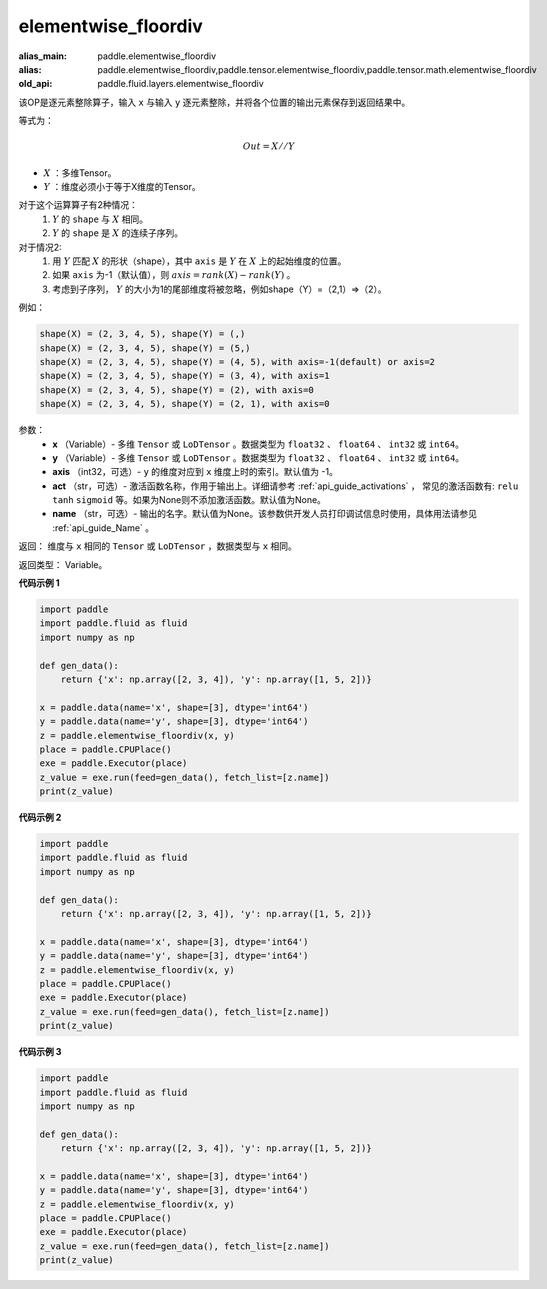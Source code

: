 .. _cn_api_fluid_layers_elementwise_floordiv:
    
elementwise_floordiv
-------------------------------

.. py:function:: paddle.fluid.layers.elementwise_floordiv(x, y, axis=-1, act=None, name=None)

:alias_main: paddle.elementwise_floordiv
:alias: paddle.elementwise_floordiv,paddle.tensor.elementwise_floordiv,paddle.tensor.math.elementwise_floordiv
:old_api: paddle.fluid.layers.elementwise_floordiv



该OP是逐元素整除算子，输入 ``x`` 与输入 ``y`` 逐元素整除，并将各个位置的输出元素保存到返回结果中。

等式为：

.. math::
        Out = X // Y

- :math:`X` ：多维Tensor。
- :math:`Y` ：维度必须小于等于X维度的Tensor。

对于这个运算算子有2种情况：
        1. :math:`Y` 的 ``shape`` 与 :math:`X` 相同。
        2. :math:`Y` 的 ``shape`` 是 :math:`X` 的连续子序列。

对于情况2:
        1. 用 :math:`Y` 匹配 :math:`X` 的形状（shape），其中 ``axis`` 是 :math:`Y` 在 :math:`X` 上的起始维度的位置。
        2. 如果 ``axis`` 为-1（默认值），则 :math:`axis= rank(X)-rank(Y)` 。
        3. 考虑到子序列， :math:`Y` 的大小为1的尾部维度将被忽略，例如shape（Y）=（2,1）=>（2）。

例如：

..  code-block:: text

        shape(X) = (2, 3, 4, 5), shape(Y) = (,)
        shape(X) = (2, 3, 4, 5), shape(Y) = (5,)
        shape(X) = (2, 3, 4, 5), shape(Y) = (4, 5), with axis=-1(default) or axis=2
        shape(X) = (2, 3, 4, 5), shape(Y) = (3, 4), with axis=1
        shape(X) = (2, 3, 4, 5), shape(Y) = (2), with axis=0
        shape(X) = (2, 3, 4, 5), shape(Y) = (2, 1), with axis=0

参数：
        - **x** （Variable）- 多维 ``Tensor`` 或 ``LoDTensor`` 。数据类型为 ``float32`` 、 ``float64`` 、 ``int32`` 或  ``int64``。
        - **y** （Variable）- 多维 ``Tensor`` 或 ``LoDTensor`` 。数据类型为 ``float32`` 、 ``float64`` 、 ``int32`` 或  ``int64``。
        - **axis** （int32，可选）-  ``y`` 的维度对应到 ``x`` 维度上时的索引。默认值为 -1。
        - **act** （str，可选）- 激活函数名称，作用于输出上。详细请参考 :ref:`api_guide_activations` ， 常见的激活函数有: ``relu`` ``tanh`` ``sigmoid`` 等。如果为None则不添加激活函数。默认值为None。
        - **name** （str，可选）- 输出的名字。默认值为None。该参数供开发人员打印调试信息时使用，具体用法请参见 :ref:`api_guide_Name` 。


返回：        维度与 ``x`` 相同的 ``Tensor`` 或 ``LoDTensor`` ，数据类型与 ``x`` 相同。

返回类型：        Variable。

**代码示例 1**

..  code-block:: python

    import paddle
    import paddle.fluid as fluid
    import numpy as np
    
    def gen_data():
        return {'x': np.array([2, 3, 4]), 'y': np.array([1, 5, 2])}
    
    x = paddle.data(name='x', shape=[3], dtype='int64')
    y = paddle.data(name='y', shape=[3], dtype='int64')
    z = paddle.elementwise_floordiv(x, y)
    place = paddle.CPUPlace()
    exe = paddle.Executor(place)
    z_value = exe.run(feed=gen_data(), fetch_list=[z.name])
    print(z_value)

**代码示例 2**

..  code-block:: python

    import paddle
    import paddle.fluid as fluid
    import numpy as np
    
    def gen_data():
        return {'x': np.array([2, 3, 4]), 'y': np.array([1, 5, 2])}
    
    x = paddle.data(name='x', shape=[3], dtype='int64')
    y = paddle.data(name='y', shape=[3], dtype='int64')
    z = paddle.elementwise_floordiv(x, y)
    place = paddle.CPUPlace()
    exe = paddle.Executor(place)
    z_value = exe.run(feed=gen_data(), fetch_list=[z.name])
    print(z_value)

**代码示例 3**

..  code-block:: python

    import paddle
    import paddle.fluid as fluid
    import numpy as np
    
    def gen_data():
        return {'x': np.array([2, 3, 4]), 'y': np.array([1, 5, 2])}
    
    x = paddle.data(name='x', shape=[3], dtype='int64')
    y = paddle.data(name='y', shape=[3], dtype='int64')
    z = paddle.elementwise_floordiv(x, y)
    place = paddle.CPUPlace()
    exe = paddle.Executor(place)
    z_value = exe.run(feed=gen_data(), fetch_list=[z.name])
    print(z_value)

